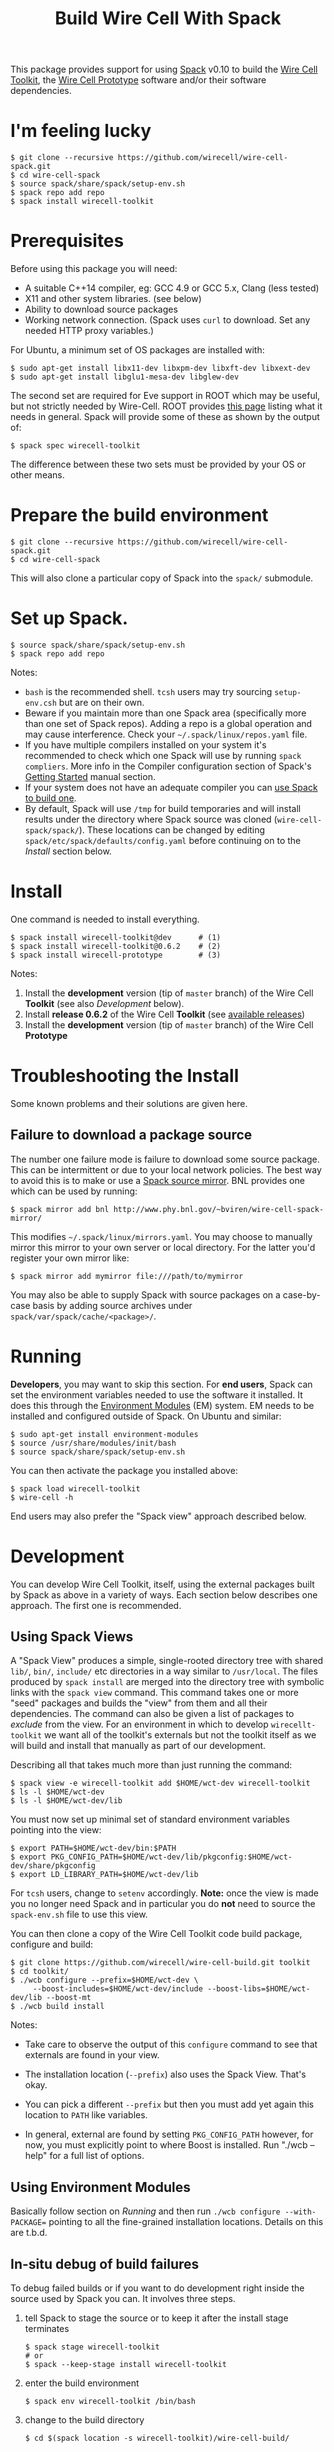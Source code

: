 #+TITLE: Build Wire Cell With Spack

This package provides support for using [[https://github.com/llnl/spack][Spack]] v0.10 to build the [[https://wirecell.github.io/][Wire Cell Toolkit]], the [[http://bnlif.github.io/wire-cell-docs/][Wire Cell Prototype]] software and/or their software dependencies.

* I'm feeling lucky

#+BEGIN_EXAMPLE
  $ git clone --recursive https://github.com/wirecell/wire-cell-spack.git
  $ cd wire-cell-spack
  $ source spack/share/spack/setup-env.sh
  $ spack repo add repo
  $ spack install wirecell-toolkit
#+END_EXAMPLE

* Prerequisites

Before using this package you will need:

- A suitable C++14 compiler, eg: GCC 4.9 or GCC 5.x, Clang (less tested)
- X11 and other system libraries. (see below)
- Ability to download source packages
- Working network connection.  (Spack uses =curl= to download.  Set any needed HTTP proxy variables.)

For Ubuntu, a minimum set of OS packages are installed with:

#+BEGIN_EXAMPLE
  $ sudo apt-get install libx11-dev libxpm-dev libxft-dev libxext-dev 
  $ sudo apt-get install libglu1-mesa-dev libglew-dev
#+END_EXAMPLE

The second set are required for Eve support in ROOT which may be useful, but not strictly needed by Wire-Cell.
ROOT provides [[https://root.cern.ch/build-prerequisites][this page]] listing what it needs in general. 
Spack will provide some of these as shown by the output of:

#+BEGIN_EXAMPLE
  $ spack spec wirecell-toolkit
#+END_EXAMPLE

The difference between these two sets must be provided by your OS or other means.

* Prepare the build environment

#+BEGIN_EXAMPLE
  $ git clone --recursive https://github.com/wirecell/wire-cell-spack.git
  $ cd wire-cell-spack
#+END_EXAMPLE

This will also clone a particular copy of Spack into the ~spack/~ submodule.

* Set up Spack.

#+BEGIN_EXAMPLE
  $ source spack/share/spack/setup-env.sh
  $ spack repo add repo
#+END_EXAMPLE

Notes:

- =bash= is the recommended shell.  =tcsh= users may try sourcing =setup-env.csh= but are on their own.
- Beware if you maintain more than one Spack area (specifically more than one set of Spack repos).  Adding a repo is a global operation and may cause interference.  Check your =~/.spack/linux/repos.yaml= file.
- If you have multiple compilers installed on your system it's recommended to check which one Spack will use by running =spack compliers=.  More info in the Compiler configuration section of Spack's [[http://spack.readthedocs.io/en/latest/getting_started.html][Getting Started]] manual section. 
- If your system does not have an adequate compiler you can [[http://spack.readthedocs.io/en/latest/getting_started.html?highlight=compilers#build-your-own-compiler][use Spack to build one]].
- By default, Spack will use =/tmp= for build temporaries and will install results under the directory where Spack source was cloned (=wire-cell-spack/spack/=).  These locations can be changed by editing =spack/etc/spack/defaults/config.yaml= before continuing on to the [[Install]] section below.

* Install

One command is needed to install everything.

#+BEGIN_EXAMPLE
  $ spack install wirecell-toolkit@dev      # (1)
  $ spack install wirecell-toolkit@0.6.2    # (2)
  $ spack install wirecell-prototype        # (3)
#+END_EXAMPLE

Notes:

1) Install the *development* version (tip of ~master~ branch) of the Wire Cell *Toolkit* (see also [[Development]] below).
2) Install *release 0.6.2* of the Wire Cell *Toolkit* (see [[https://github.com/WireCell/wire-cell-build/releases][available releases]])
3) Install the *development* version (tip of ~master~ branch) of the Wire Cell *Prototype*

* Troubleshooting the Install

Some known problems and their solutions are given here.

** Failure to download a package source

The number one failure mode is failure to download some source package.  This can be intermittent or due to your local network policies.  The best way to avoid this is to make or use a [[http://spack.readthedocs.io/en/latest/mirrors.html][Spack source mirror]].  BNL provides one which can be used by running:

#+BEGIN_EXAMPLE
  $ spack mirror add bnl http://www.phy.bnl.gov/~bviren/wire-cell-spack-mirror/
#+END_EXAMPLE

This modifies =~/.spack/linux/mirrors.yaml=.  You may choose to manually mirror this mirror to your own server or local directory.  For the latter you'd register your own mirror like:

#+BEGIN_EXAMPLE
  $ spack mirror add mymirror file:///path/to/mymirror
#+END_EXAMPLE

You may also be able to supply Spack with source packages on a case-by-case basis by adding source archives under =spack/var/spack/cache/<package>/=.

* Running 

*Developers*, you may want to skip this section.  For *end users*, Spack can set the environment variables needed to use the software it installed.  It does this through the [[http://modules.sf.net/][Environment Modules]] (EM) system.  EM needs to be installed and configured outside of Spack.  On Ubuntu and similar:

#+BEGIN_EXAMPLE
  $ sudo apt-get install environment-modules
  $ source /usr/share/modules/init/bash 
  $ source spack/share/spack/setup-env.sh
#+END_EXAMPLE

You can then activate the package you installed above:

#+BEGIN_EXAMPLE
  $ spack load wirecell-toolkit
  $ wire-cell -h
#+END_EXAMPLE

End users may also prefer the "Spack view" approach described below.

* Development

You can develop Wire Cell Toolkit, itself, using the external packages built by Spack as above in a variety of ways. Each section below describes one approach.  The first one is recommended.

** Using Spack Views

A "Spack View" produces a simple, single-rooted directory tree with shared =lib/=, =bin/=, =include/= etc directories in a way similar to =/usr/local=.  The files produced by =spack install= are merged into the directory tree with symbolic links with the =spack view= command.  This command takes one or more "seed" packages and builds the "view" from them and all their dependencies.  The command can also be given a list of packages to /exclude/ from the view.  For an environment in which to develop =wirecellt-toolkit= we want all of the toolkit's externals but not the toolkit itself as we will build and install that manually as part of our development.  

Describing all that takes much more than just running the command:

#+BEGIN_EXAMPLE
  $ spack view -e wirecell-toolkit add $HOME/wct-dev wirecell-toolkit 
  $ ls -l $HOME/wct-dev
  $ ls -l $HOME/wct-dev/lib
#+END_EXAMPLE

You must now set up minimal set of standard environment variables pointing into the view:

#+BEGIN_EXAMPLE
  $ export PATH=$HOME/wct-dev/bin:$PATH
  $ export PKG_CONFIG_PATH=$HOME/wct-dev/lib/pkgconfig:$HOME/wct-dev/share/pkgconfig
  $ export LD_LIBRARY_PATH=$HOME/wct-dev/lib
#+END_EXAMPLE

For =tcsh= users, change to =setenv= accordingly.  *Note:* once the view is made you no longer need Spack and in particular you do *not* need to source the =spack-env.sh= file to use this view.

You can then clone a copy of the Wire Cell Toolkit code build package, configure and build:

#+BEGIN_EXAMPLE
  $ git clone https://github.com/wirecell/wire-cell-build.git toolkit
  $ cd toolkit/
  $ ./wcb configure --prefix=$HOME/wct-dev \
       --boost-includes=$HOME/wct-dev/include --boost-libs=$HOME/wct-dev/lib --boost-mt 
  $ ./wcb build install
#+END_EXAMPLE

Notes:

- Take care to observe the output of this =configure= command to see that externals are found in your view.

- The installation location (=--prefix=) also uses the Spack View.  That's okay.

- You can pick a different =--prefix= but then you must add yet again this location to =PATH= like variables. 

-  In general, external are found by setting =PKG_CONFIG_PATH= however, for now, you must explicitly point to where Boost is installed.  Run "./wcb --help" for a full list of options.


** Using Environment Modules

Basically follow section on [[Running]] and then run =./wcb configure --with-PACKAGE== pointing to all the fine-grained installation locations.  Details on this are t.b.d.

** In-situ debug of build failures

To debug failed builds or if you want to do development right inside the source used by Spack you can.  It involves three steps. 

1) tell Spack to stage the source or to keep it after the install stage terminates
 #+BEGIN_EXAMPLE
  $ spack stage wirecell-toolkit
  # or
  $ spack --keep-stage install wirecell-toolkit
 #+END_EXAMPLE
2) enter the build environment
 #+BEGIN_EXAMPLE
  $ spack env wirecell-toolkit /bin/bash
 #+END_EXAMPLE
3) change to the build directory
 #+BEGIN_EXAMPLE
  $ cd $(spack location -s wirecell-toolkit)/wire-cell-build/
 #+END_EXAMPLE

Some things to know if working in the build environment.

- A log is made by the =wcb= build tool and is found in =build/config.log=
- It has a line at the top =using wcb....= which shows the =configure= command.  Since Spack has long paths, it's useful to copy-paste this line if the =./wcb configure= command needs repeating.
- The build environment is still "owned" by Spack.  In particular a =spack uninstall= can wipe it out
- Spack gets the source via the anonymous GitHub URL.  If you need to push commits you may wish to do:

#+BEGIN_EXAMPLE
  $ git commit ...
  $ ./switch-git-urls dev
  $ git push
  $ ./switch-git-urls  # ... switch back, if desired
#+END_EXAMPLE

- When done hacking, you can go back to normal build environment and rebuild, possibly after doing a clean, to confirm your fixes are good.

#+BEGIN_EXAMPLE
  $ exit  # <-- exit build environment
  $ spack clean wirecell-toolkit
  $ spack install wirecell-toolkit
#+END_EXAMPLE

- To start over 

#+BEGIN_EXAMPLE
  $ exit  # <-- exit build environment
  $ spack uninstall [-a] wirecell-toolkit
  $ spack install wirecell-toolkit
#+END_EXAMPLE




* Development of this package

Some notes on developing the =wire-cell-spack= package itself.

** Add new version of external

#+BEGIN_EXAMPLE
  $ spack checksum --keep-stage root 6.07.06
  ...
	version('6.07.06', '1180254be7ece0f16142b14381b22d68')
#+END_EXAMPLE

This line can be pasted into the [[./repo/packages/root/package.py]] file.

** Add a new version of WCT

Released versions of WCT can be added with a line like:

#+BEGIN_EXAMPLE
    version('0.6.2', git="https://github.com/WireCell/wire-cell-build.git", tag="0.6.2")
#+END_EXAMPLE

added to [[./repo/packages/wirecell-toolkit/package.py]].

** Mirror 

The source package mirror is rather manual to update.

#+BEGIN_EXAMPLE
$ spack mirror create -d ~/public_html/wire-cell-spack-mirror <package>
# or
$ spack mirror create -d ~/public_html/wire-cell-spack-mirror <package>@<version>
#+END_EXAMPLE

At least with the linked Spack 0.10.0, neither recursive package adding nor listing many packages on one command line works.
